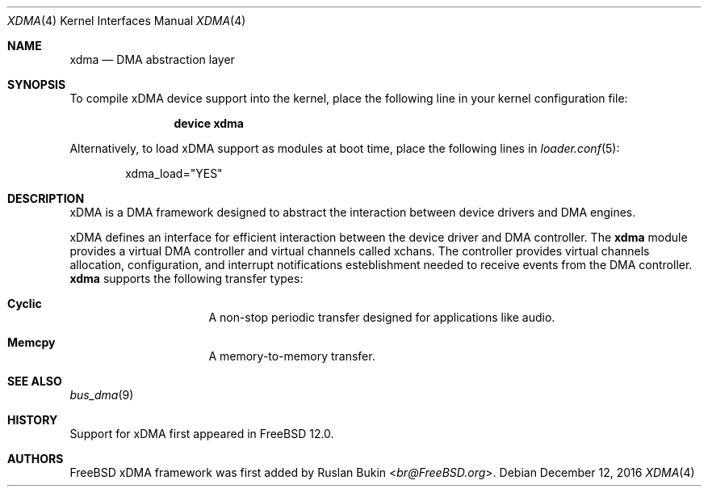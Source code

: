 .\" Copyright (c) 2016 Ruslan Bukin <br@bsdpad.com>
.\" All rights reserved.
.\"
.\" This software was developed by SRI International and the University of
.\" Cambridge Computer Laboratory under DARPA/AFRL contract FA8750-10-C-0237
.\" ("CTSRD"), as part of the DARPA CRASH research programme.
.\"
.\" Redistribution and use in source and binary forms, with or without
.\" modification, are permitted provided that the following conditions
.\" are met:
.\" 1. Redistributions of source code must retain the above copyright
.\"    notice, this list of conditions and the following disclaimer.
.\" 2. Redistributions in binary form must reproduce the above copyright
.\"    notice, this list of conditions and the following disclaimer in the
.\"    documentation and/or other materials provided with the distribution.
.\"
.\" THIS SOFTWARE IS PROVIDED BY THE AUTHOR AND CONTRIBUTORS ``AS IS'' AND
.\" ANY EXPRESS OR IMPLIED WARRANTIES, INCLUDING, BUT NOT LIMITED TO, THE
.\" IMPLIED WARRANTIES OF MERCHANTABILITY AND FITNESS FOR A PARTICULAR PURPOSE
.\" ARE DISCLAIMED.  IN NO EVENT SHALL THE AUTHOR OR CONTRIBUTORS BE LIABLE
.\" FOR ANY DIRECT, INDIRECT, INCIDENTAL, SPECIAL, EXEMPLARY, OR CONSEQUENTIAL
.\" DAMAGES (INCLUDING, BUT NOT LIMITED TO, PROCUREMENT OF SUBSTITUTE GOODS
.\" OR SERVICES; LOSS OF USE, DATA, OR PROFITS; OR BUSINESS INTERRUPTION)
.\" HOWEVER CAUSED AND ON ANY THEORY OF LIABILITY, WHETHER IN CONTRACT, STRICT
.\" LIABILITY, OR TORT (INCLUDING NEGLIGENCE OR OTHERWISE) ARISING IN ANY WAY
.\" OUT OF THE USE OF THIS SOFTWARE, EVEN IF ADVISED OF THE POSSIBILITY OF
.\" SUCH DAMAGE.
.\"
.\" $FreeBSD$
.\"
.Dd December 12, 2016
.Dt XDMA 4
.Os
.Sh NAME
.Nm xdma
.Nd DMA abstraction layer
.Sh SYNOPSIS
To compile xDMA device support into the kernel, place the following line
in your kernel configuration file:
.Bd -ragged -offset indent
.Cd "device xdma"
.Ed
.Pp
Alternatively, to load xDMA support as modules at boot time, place the
following lines in
.Xr loader.conf 5 :
.Bd -literal -offset indent
xdma_load="YES"
.Ed
.Sh DESCRIPTION
xDMA is a DMA framework designed to abstract the interaction between device
drivers and DMA engines.
.Pp
xDMA defines an interface for efficient interaction between the device driver
and DMA controller.
The
.Nm
module provides a virtual DMA controller and virtual channels called xchans.
The controller provides virtual channels allocation, configuration, and
interrupt notifications esteblishment needed to receive events from the DMA
controller.
.Nm
supports the following transfer types:
.Bl -hang -offset indent -width xxxxxxxx
.It Nm Cyclic
A non-stop periodic transfer designed for applications like audio.
.It Nm Memcpy
A memory-to-memory transfer.
.El
.Sh SEE ALSO
.Xr bus_dma 9
.Sh HISTORY
Support for xDMA first appeared in
.Fx 12.0 .
.Sh AUTHORS
.An -nosplit
.Fx
xDMA framework was first added by
.An Ruslan Bukin Aq Mt br@FreeBSD.org .
